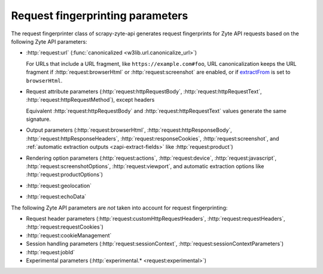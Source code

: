 .. _fingerprint-params:

=================================
Request fingerprinting parameters
=================================

The request fingerprinter class of scrapy-zyte-api generates request
fingerprints for Zyte API requests based on the following Zyte API parameters:

-   :http:`request:url` (:func:`canonicalized <w3lib.url.canonicalize_url>`)

    For URLs that include a URL fragment, like ``https://example.com#foo``, URL
    canonicalization keeps the URL fragment if :http:`request:browserHtml` or
    :http:`request:screenshot` are enabled, or if extractFrom_ is set to
    ``browserHtml``.

    .. _extractFrom: https://docs.zyte.com/zyte-api/usage/extract.html#extraction-source

-   Request attribute parameters (:http:`request:httpRequestBody`,
    :http:`request:httpRequestText`, :http:`request:httpRequestMethod`), except
    headers

    Equivalent :http:`request:httpRequestBody` and
    :http:`request:httpRequestText` values generate the same signature.

-   Output parameters (:http:`request:browserHtml`,
    :http:`request:httpResponseBody`, :http:`request:httpResponseHeaders`,
    :http:`request:responseCookies`, :http:`request:screenshot`, and
    :ref:`automatic extraction outputs <zapi-extract-fields>` like
    :http:`request:product`)

-   Rendering option parameters (:http:`request:actions`,
    :http:`request:device`, :http:`request:javascript`,
    :http:`request:screenshotOptions`, :http:`request:viewport`, and automatic
    extraction options like :http:`request:productOptions`)

-   :http:`request:geolocation`

-   :http:`request:echoData`

The following Zyte API parameters are *not* taken into account for request
fingerprinting:

-   Request header parameters (:http:`request:customHttpRequestHeaders`,
    :http:`request:requestHeaders`, :http:`request:requestCookies`)

-   :http:`request:cookieManagement`

-   Session handling parameters (:http:`request:sessionContext`,
    :http:`request:sessionContextParameters`)

-   :http:`request:jobId`

-   Experimental parameters (:http:`experimental.* <request:experimental>`)
